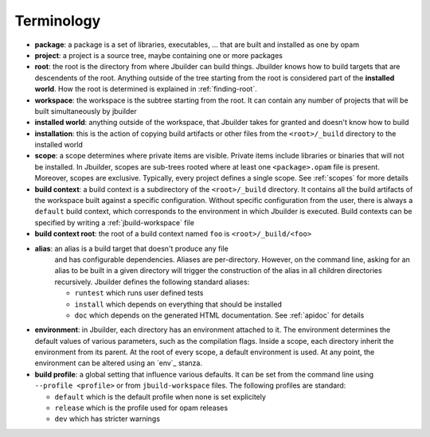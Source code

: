 ***********
Terminology
***********

-  **package**: a package is a set of libraries, executables, ... that
   are built and installed as one by opam

-  **project**: a project is a source tree, maybe containing one or more
   packages

-  **root**: the root is the directory from where Jbuilder can build
   things. Jbuilder knows how to build targets that are descendents of
   the root. Anything outside of the tree starting from the root is
   considered part of the **installed world**. How the root is
   determined is explained in :ref:`finding-root`.

-  **workspace**: the workspace is the subtree starting from the root.
   It can contain any number of projects that will be built
   simultaneously by jbuilder

-  **installed world**: anything outside of the workspace, that Jbuilder
   takes for granted and doesn't know how to build

-  **installation**: this is the action of copying build artifacts or
   other files from the ``<root>/_build`` directory to the installed
   world

-  **scope**: a scope determines where private items are
   visible. Private items include libraries or binaries that will not
   be installed. In Jbuilder, scopes are sub-trees rooted where at
   least one ``<package>.opam`` file is present. Moreover, scopes are
   exclusive. Typically, every project defines a single scope. See
   :ref:`scopes` for more details

-  **build context**: a build context is a subdirectory of the
   ``<root>/_build`` directory. It contains all the build artifacts of
   the workspace built against a specific configuration. Without
   specific configuration from the user, there is always a ``default``
   build context, which corresponds to the environment in which Jbuilder
   is executed. Build contexts can be specified by writing a
   :ref:`jbuild-workspace` file

-  **build context root**: the root of a build context named ``foo`` is
   ``<root>/_build/<foo>``

- **alias**: an alias is a build target that doesn't produce any file
   and has configurable dependencies. Aliases are
   per-directory. However, on the command line, asking for an alias to
   be built in a given directory will trigger the construction of the
   alias in all children directories recursively. Jbuilder defines the
   following standard aliases:

   -  ``runtest`` which runs user defined tests
   -  ``install`` which depends on everything that should be installed
   -  ``doc``     which depends on the generated HTML
      documentation. See :ref:`apidoc` for details

- **environment**: in Jbuilder, each directory has an environment
  attached to it. The environment determines the default values of
  various parameters, such as the compilation flags. Inside a scope,
  each directory inherit the environment from its parent. At the root
  of every scope, a default environment is used. At any point, the
  environment can be altered using an `env`_ stanza.

- **build profile**: a global setting that influence various
  defaults. It can be set from the command line using ``--profile
  <profile>`` or from ``jbuild-workspace`` files. The following
  profiles are standard:

  -  ``default`` which is the default profile when none is set explicitely
  -  ``release`` which is the profile used for opam releases
  -  ``dev`` which has stricter warnings
